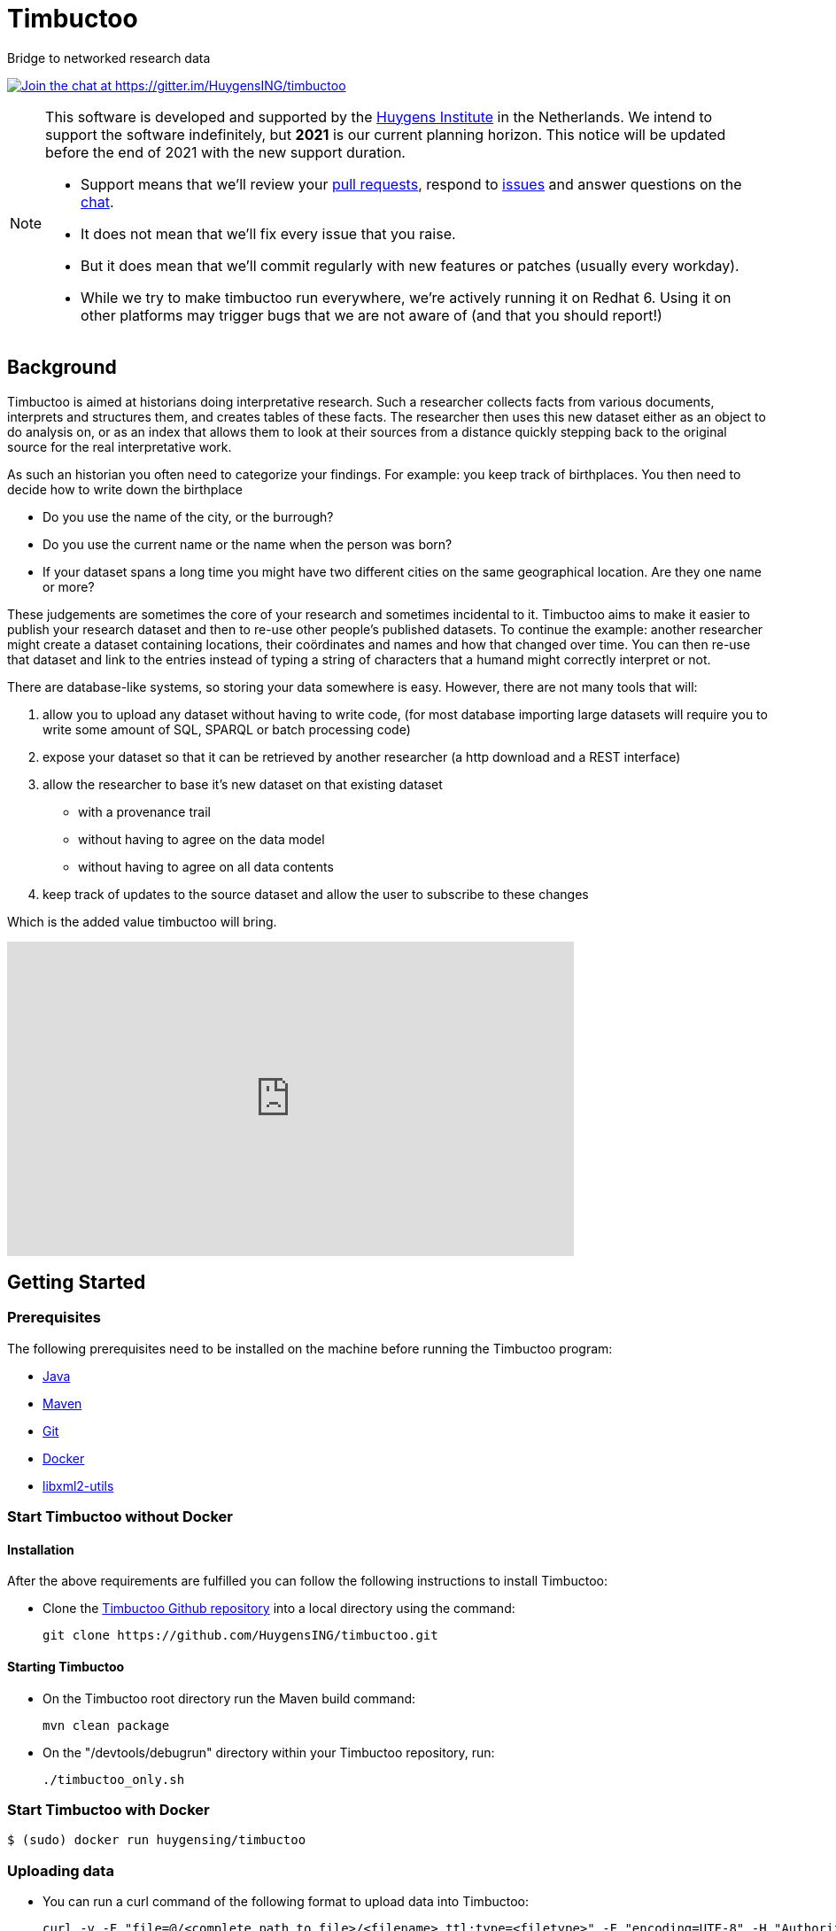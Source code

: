 = Timbuctoo

Bridge to networked research data

https://gitter.im/HuygensING/timbuctoo[image:https://badges.gitter.im/HuygensING/timbuctoo.svg[alt="Join the chat at https://gitter.im/HuygensING/timbuctoo"]]

//tag::support-note[]
[NOTE]
====
This software is developed and supported by the http://huygens.knaw.nl[Huygens Institute] in the Netherlands. 
We intend to support the software indefinitely, but *2021* is our current planning horizon.
This notice will be updated before the end of 2021 with the new support duration.

  * Support means that we'll review your https://github.com/huygensing/timbuctoo/pulls[pull requests], respond to https://github.com/huygensing/timbuctoo/issues[issues] and answer questions on the http://gitter.im/huygensing/timbuctoo[chat].
  * It does not mean that we'll fix every issue that you raise.
  * But it does mean that we'll commit regularly with new features or patches (usually every workday).
  * While we try to make timbuctoo run everywhere, we're actively running it on Redhat 6. Using it on other platforms may trigger bugs that we are not aware of (and that you should report!)
====
//end::support-note[]

== Background

//tag::background[]
Timbuctoo is aimed at historians doing interpretative research.
Such a researcher collects facts from various documents, interprets and structures them, and creates tables of these facts. 
The researcher then uses this new dataset either as an object to do analysis on, or as an index that allows them to look at their sources from a distance quickly stepping back to the original source for the real interpretative work.
 
As such an historian you often need to categorize your findings. 
For example: you keep track of birthplaces.
You then need to decide how to write down the birthplace

 - Do you use the name of the city, or the burrough? 
 - Do you use the current name or the name when the person was born?
 - If your dataset spans a long time you might have two different cities on the same geographical location. Are they one name or more?

These judgements are sometimes the core of your research and sometimes incidental to it.
Timbuctoo aims to make it easier to publish your research dataset and then to re-use other people's published datasets.
To continue the example: another researcher might create a dataset containing locations, their coördinates and names and how that changed over time. You can then re-use that dataset and link to the entries instead of typing a string of characters that a humand might correctly interpret or not.

There are database-like systems, so storing your data somewhere is easy.
However, there are not many tools that will:

 . allow you to upload any dataset without having to write code, (for most database importing large datasets will require you to write some amount of SQL, SPARQL or batch processing code) 
 . expose your dataset so that it can be retrieved by another researcher (a http download and a REST interface)
 . allow the researcher to base it's new dataset on that existing dataset 
  * with a provenance trail
  * without having to agree on the data model
  * without having to agree on all data contents
 . keep track of updates to the source dataset and allow the user to subscribe to these changes

Which is the added value timbuctoo will bring. 
//end::background[]

video::186090384[vimeo, width=640, height=355]

== Getting Started

//tag::gettingstarted[]

=== Prerequisites
The following prerequisites need to be installed on the machine before running the Timbuctoo program:

    * https://java.com/en/download/[Java]
    * https://maven.apache.org/download.cgi[Maven] 
    * https://git-scm.com/downloads[Git]
    * https://www.docker.com/[Docker]
    * http://xmlsoft.org/downloads.html[libxml2-utils]

=== Start Timbuctoo without Docker
==== Installation
After the above requirements are fulfilled you can follow the following instructions to install Timbuctoo:

    * Clone the https://github.com/HuygensING/timbuctoo.git[Timbuctoo Github repository] into a local directory using the command:

    git clone https://github.com/HuygensING/timbuctoo.git
 
==== Starting Timbuctoo
    - On the Timbuctoo root directory run the Maven build command:

      mvn clean package
      
    - On the "/devtools/debugrun" directory within your Timbuctoo repository, run:

        ./timbuctoo_only.sh

=== Start Timbuctoo with Docker
----
$ (sudo) docker run huygensing/timbuctoo
----

=== Uploading data
    - You can run a curl command of the following format to upload data into Timbuctoo:

    curl -v -F "file=@/<complete_path_to_file>/<filename>.ttl;type=<filetype>" -F "encoding=UTF-8" -H "Authorization: fake" http://localhost:8080/v5/u33707283d426f900d4d33707283d426f900d4d0d/hpp6demo/upload/rdf?forceCreation=true
  
    `u33707283d426f900d4d33707283d426f900d4d0d` the user id of the user when no security is used.

    - You can use the provided *_bia_clusius.ttl_* data as a example dataset. The <filetype> for this is "text/turtle". It is available in the following folder:

    "<complete path to directory>/huygens/timbuctoo/timbuctoo-instancev4/src/test/resources/nl/knaw/huygens/timbuctoo/v5/bia_clusius.ttl"

    - Note that the above method forces a creation at upload time. Creating a dataset before doing the upload can be done at path:

    "<host>/v5/dataSets/{userId}/{dataSetId}/create"


=== Querying data and Applying Mutations

    - With Timbuctoo running, you can access the https://github.com/graphql/graphiql[GraphIQL in-browser IDE] by pointing your web-browser to the following address:

    http://localhost:8080/static/graphiql


    - You can then refer to https://github.com/HuygensING/timbuctoo/documentation/timbuctoo-graphql-api-guide.adoc[this Timbuctoo GraphQL API guide] for querying and mutation instructions with examples.

//end::gettingstarted[]

== FAQs/Q&A

//tag::faqs[]

**I can't access my data from the GraphiQL and I get the error _"SyntaxError: JSON.parse: unexpected character at line 1 column 1 of the JSON data"_ on the right pane when I try to query for data.**

It is likely that the filepath given while using the *curl* command to load the dataset was incorrect. Please note that the filepath to the dataset should be given in full (i.e. complete path from
   root) with a '@' symbol preceding it.
//end::faqs[]



== License

Timbuctoo is licensed under the link:./LICENSE.txt[GPL license]

== Contributing

See the link:./CONTRIBUTING.adoc[contribution guidelines]

== Documentation

Read about compiling, installing/running and using/developing timbuctoo in the link:./documentation[documentation] folder.
A nicely rendered version of this documentation can be found http://huygensing.github.io/timbuctoo[online].

== Acknowledgements

Timbuctoo is funded by

 * The Huygens Institute (indefinite)
 * CLARIAH.nl (until ...)
 * NDE (funding ends december 2016)

'''

This repository is available online at https://github.com/HuygensING/timbuctoo
